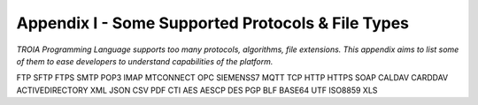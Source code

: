 

====================================
Appendix I - Some Supported Protocols & File Types
====================================

*TROIA Programming Language supports too many protocols, algorithms, file extensions. This appendix aims to list some of them to ease developers to understand capabilities of the platform.*

FTP SFTP FTPS SMTP POP3 IMAP MTCONNECT OPC SIEMENSS7 MQTT TCP HTTP HTTPS SOAP CALDAV CARDDAV ACTIVEDIRECTORY XML JSON CSV PDF CTI AES AESCP DES PGP BLF BASE64 UTF ISO8859 XLS


